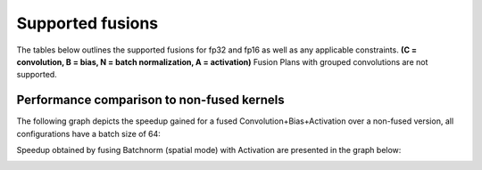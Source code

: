 Supported fusions 
-------------------

The tables below outlines the supported fusions for fp32 and fp16 as well as any applicable constraints. **(C = convolution, B = bias, N = batch normalization, A = activation)**
Fusion Plans with grouped convolutions are not supported.

.. image:: /docs/fp32fusions.png

.. image:: /docs/fp16fusions.png


Performance comparison to non-fused kernels
===========================================


The following graph depicts the speedup gained for a fused Convolution+Bias+Activation over a non-fused version, all configurations have a batch size of 64:

.. image:: /docs/cba.png


Speedup obtained by fusing Batchnorm (spatial mode) with Activation are presented in the graph below:

.. image:: /docs/na.png


